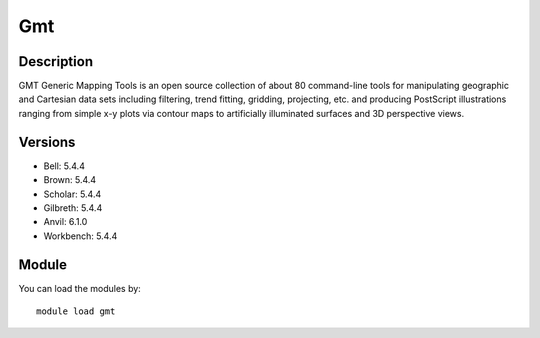 .. _backbone-label:

Gmt
==============================

Description
~~~~~~~~
GMT Generic Mapping Tools is an open source collection of about 80 command-line tools for manipulating geographic and Cartesian data sets including filtering, trend fitting, gridding, projecting, etc. and producing PostScript illustrations ranging from simple x-y plots via contour maps to artificially illuminated surfaces and 3D perspective views.

Versions
~~~~~~~~
- Bell: 5.4.4
- Brown: 5.4.4
- Scholar: 5.4.4
- Gilbreth: 5.4.4
- Anvil: 6.1.0
- Workbench: 5.4.4

Module
~~~~~~~~
You can load the modules by::

    module load gmt

